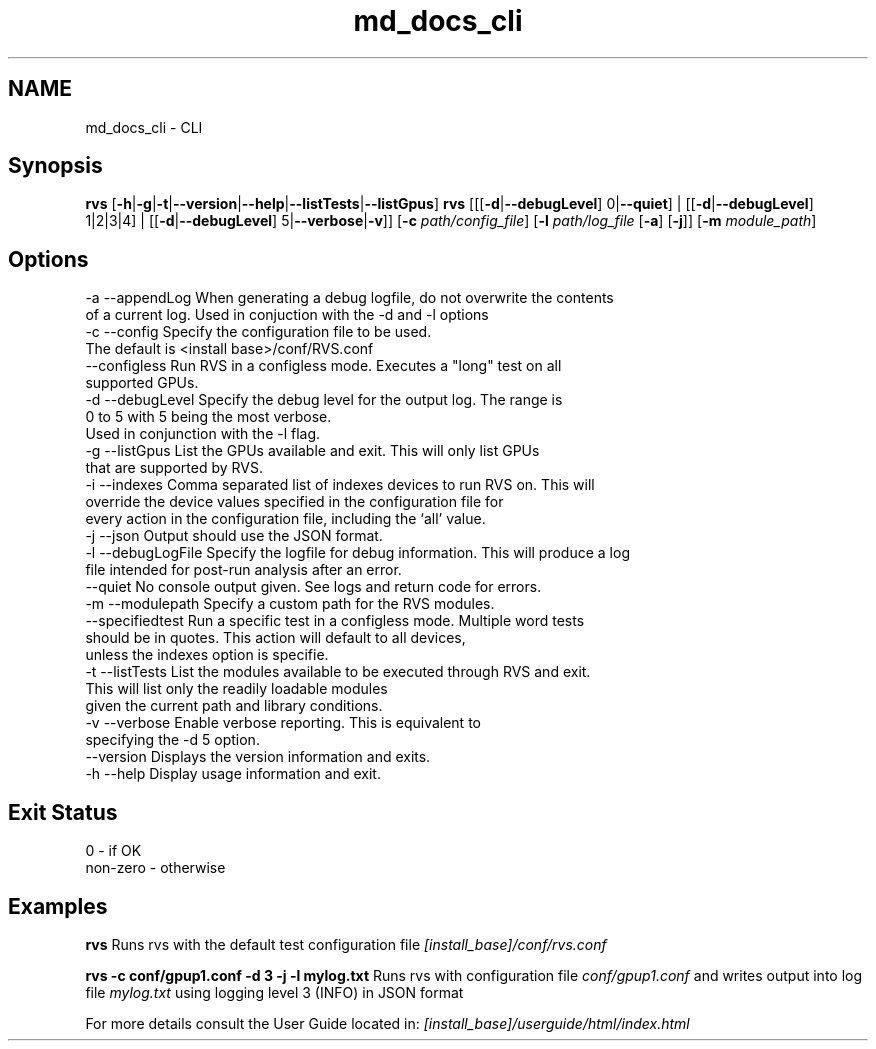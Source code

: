 .TH "md_docs_cli" 1 "Mon Apr 10 2023" "Version 1.0.0" "RVS" \" -*- nroff -*-
.ad l
.nh
.SH NAME
md_docs_cli \- CLI 

.SH "Synopsis"
.PP
\fBrvs\fP [\fB-h\fP|\fB-g\fP|\fB-t\fP|\fB--version\fP|\fB--help\fP|\fB--listTests\fP|\fB--listGpus\fP] \fBrvs\fP [[[\fB-d\fP|\fB--debugLevel\fP] 0|\fB--quiet\fP] | [[\fB-d\fP|\fB--debugLevel\fP] 1|2|3|4] | [[\fB-d\fP|\fB--debugLevel\fP] 5|\fB--verbose\fP|\fB-v\fP]] [\fB-c\fP \fIpath/config_file\fP] [\fB-l\fP \fIpath/log_file\fP [\fB-a\fP] [\fB-j\fP]] [\fB-m\fP \fImodule_path\fP]
.SH "Options"
.PP
.PP
.nf
-a --appendLog     When generating a debug logfile, do not overwrite the contents
                   of a current log\&. Used in conjuction with the -d and -l options
-c --config        Specify the configuration file to be used\&.
                   The default is <install base>/conf/RVS\&.conf
   --configless    Run RVS in a configless mode\&. Executes a "long" test on all
                   supported GPUs\&.
-d --debugLevel    Specify the debug level for the output log\&. The range is
                   0 to 5 with 5 being the most verbose\&.
                   Used in conjunction with the -l flag\&.
-g --listGpus      List the GPUs available and exit\&. This will only list GPUs
                   that are supported by RVS\&.
-i --indexes       Comma separated list of indexes devices to run RVS on\&. This will
                   override the device values specified in the configuration file for
                   every action in the configuration file, including the ‘all’ value\&.
-j --json          Output should use the JSON format\&.
-l --debugLogFile  Specify the logfile for debug information\&. This will produce a log
                   file intended for post-run analysis after an error\&.
   --quiet         No console output given\&. See logs and return code for errors\&.
-m --modulepath    Specify a custom path for the RVS modules\&.
   --specifiedtest Run a specific test in a configless mode\&. Multiple word tests
                   should be in quotes\&. This action will default to all devices,
                   unless the indexes option is specifie\&.
-t --listTests     List the modules available to be executed through RVS and exit\&.
                   This will list only the readily loadable modules
                   given the current path and library conditions\&.
-v --verbose       Enable verbose reporting\&. This is equivalent to
                   specifying the -d 5 option\&.
   --version       Displays the version information and exits\&.
-h --help          Display usage information and exit\&.
.fi
.PP
.SH "Exit Status"
.PP
.PP
.nf
0        - if OK
non-zero - otherwise
.fi
.PP
.SH "Examples"
.PP
\fBrvs\fP Runs rvs with the default test configuration file \fI[install_base]/conf/rvs\&.conf\fP
.PP
\fBrvs -c conf/gpup1\&.conf -d 3 -j -l mylog\&.txt\fP Runs rvs with configuration file \fIconf/gpup1\&.conf\fP and writes output into log file \fImylog\&.txt\fP using logging level 3 (INFO) in JSON format
.PP
For more details consult the User Guide located in: \fI[install_base]/userguide/html/index\&.html\fP 
